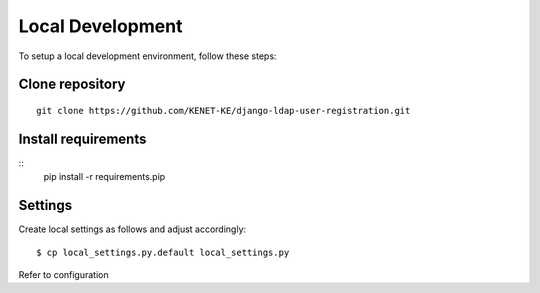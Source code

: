 Local Development
=================

To setup a local development environment, follow these steps:

Clone repository
----------------
::

    git clone https://github.com/KENET-KE/django-ldap-user-registration.git

Install requirements
--------------------
::
    pip install -r requirements.pip

Settings
--------

Create local settings as follows and adjust accordingly:

::

   $ cp local_settings.py.default local_settings.py

Refer to configuration